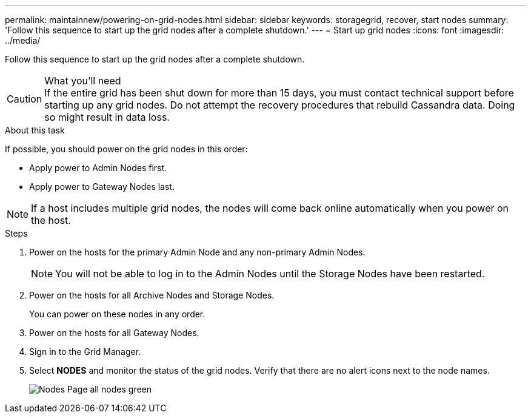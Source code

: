 ---
permalink: maintainnew/powering-on-grid-nodes.html
sidebar: sidebar
keywords: storagegrid, recover, start nodes
summary: 'Follow this sequence to start up the grid nodes after a complete shutdown.'
---
= Start up grid nodes
:icons: font
:imagesdir: ../media/

[.lead]
Follow this sequence to start up the grid nodes after a complete shutdown.

.What you'll need

CAUTION: If the entire grid has been shut down for more than 15 days, you must contact technical support before starting up any grid nodes. Do not attempt the recovery procedures that rebuild Cassandra data. Doing so might result in data loss.

.About this task

If possible, you should power on the grid nodes in this order:

* Apply power to Admin Nodes first.
* Apply power to Gateway Nodes last.

NOTE: If a host includes multiple grid nodes, the nodes will come back online automatically when you power on the host.

.Steps

. Power on the hosts for the primary Admin Node and any non-primary Admin Nodes.
+
NOTE: You will not be able to log in to the Admin Nodes until the Storage Nodes have been restarted.

. Power on the hosts for all Archive Nodes and Storage Nodes.
+
You can power on these nodes in any order.

. Power on the hosts for all Gateway Nodes.
. Sign in to the Grid Manager.
. Select *NODES* and monitor the status of the grid nodes. Verify that there are no alert icons next to the node names.
+
image::../media/nodes_page_all_nodes_green.png[Nodes Page all nodes green]
